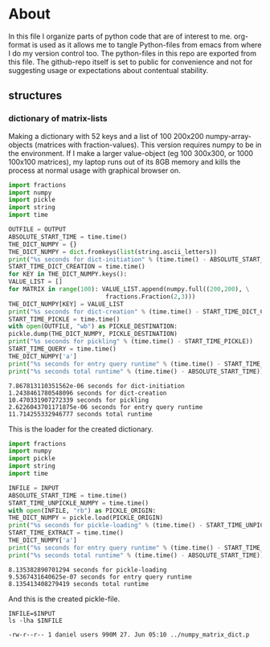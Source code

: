 #+OPTIONS: toc:nil
#+OPTIONS: ^:nil

* About
  In this file I organize parts of python code that are of interest to me. org-format is used as it allows me to tangle Python-files from emacs from where I do my version control too. The python-files in this repo are exported from this file.
 The github-repo itself is set to public for convenience and not for suggesting usage or expectations about contentual stability.
** structures
*** dictionary of matrix-lists
    Making a dictionary with 52 keys and a list of 100 200x200 numpy-array-objects (matrices with fraction-values). This version requires numpy to be in the environment. If I make a larger value-object (eg 100 300x300, or 1000 100x100 matrices), my laptop runs out of its 8GB memory and kills the process at normal usage with graphical browser on.
    #+NAME: numpy-matrix-dict-creator
    #+HEADER: :var OUTPUT="../numpy_matrix_dict.p" 
    #+begin_src python :results output :exports both :tangle "./numpy_matrix_dict_creator.py"
      import fractions
      import numpy
      import pickle
      import string
      import time

      OUTFILE = OUTPUT
      ABSOLUTE_START_TIME = time.time()
      THE_DICT_NUMPY = {}
      THE_DICT_NUMPY = dict.fromkeys(list(string.ascii_letters))
      print("%s seconds for dict-initiation" % (time.time() - ABSOLUTE_START_TIME))
      START_TIME_DICT_CREATION = time.time()
      for KEY in THE_DICT_NUMPY.keys():
	  VALUE_LIST = []
	  for MATRIX in range(100): VALUE_LIST.append(numpy.full((200,200), \
								 fractions.Fraction(2,3)))
	  THE_DICT_NUMPY[KEY] = VALUE_LIST
      print("%s seconds for dict-creation" % (time.time() - START_TIME_DICT_CREATION))
      START_TIME_PICKLE = time.time()
      with open(OUTFILE, "wb") as PICKLE_DESTINATION:
	  pickle.dump(THE_DICT_NUMPY, PICKLE_DESTINATION)
      print("%s seconds for pickling" % (time.time() - START_TIME_PICKLE))
      START_TIME_QUERY = time.time()
      THE_DICT_NUMPY['a']
      print("%s seconds for entry query runtime" % (time.time() - START_TIME_QUERY))
      print("%s seconds total runtime" % (time.time() - ABSOLUTE_START_TIME))
    #+end_src

    #+RESULTS: numpy-matrix-dict-creator
    : 7.867813110351562e-06 seconds for dict-initiation
    : 1.2438461780548096 seconds for dict-creation
    : 10.470331907272339 seconds for pickling
    : 2.6226043701171875e-06 seconds for entry query runtime
    : 11.714255332946777 seconds total runtime

    This is the loader for the created dictionary.

    #+NAME: numpy-matrix-dict-loader
    #+HEADER: :var INPUT="../numpy_matrix_dict.p" 
    #+begin_src python :results output :exports both :tangle "./numpy_matrix_dict_loader.py"
      import fractions
      import numpy
      import pickle
      import string
      import time

      INFILE = INPUT
      ABSOLUTE_START_TIME = time.time()
      START_TIME_UNPICKLE_NUMPY = time.time()
      with open(INFILE, "rb") as PICKLE_ORIGIN:
	  THE_DICT_NUMPY = pickle.load(PICKLE_ORIGIN)
      print("%s seconds for pickle-loading" % (time.time() - START_TIME_UNPICKLE_NUMPY))
      START_TIME_EXTRACT = time.time()
      THE_DICT_NUMPY['a']
      print("%s seconds for entry query runtime" % (time.time() - START_TIME_EXTRACT))
      print("%s seconds total runtime" % (time.time() - ABSOLUTE_START_TIME))
    #+end_src

    #+RESULTS: numpy-matrix-dict-loader
    : 8.135382890701294 seconds for pickle-loading
    : 9.5367431640625e-07 seconds for entry query runtime
    : 8.135413408279419 seconds total runtime

    And this is the created pickle-file.

    #+NAME: check-numpy-matrix-dict-pickle
    #+HEADER: :var INPUT="../numpy_matrix_dict.p" 
    #+begin_src shell :results output :exports both
      INFILE=$INPUT
      ls -lha $INFILE
    #+end_src

    #+RESULTS: check-numpy-matrix-dict-pickle
    : -rw-r--r-- 1 daniel users 990M 27. Jun 05:10 ../numpy_matrix_dict.p


